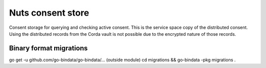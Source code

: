 Nuts consent store
==================

Consent storage for querying and checking active consent. This is the service space copy of the distributed consent. 
Using the distributed records from the Corda vault is not possible due to the encrypted nature of those records.

Binary format migrations
------------------------

go get -u github.com/go-bindata/go-bindata/... (outside module)
cd migrations && go-bindata -pkg migrations .
